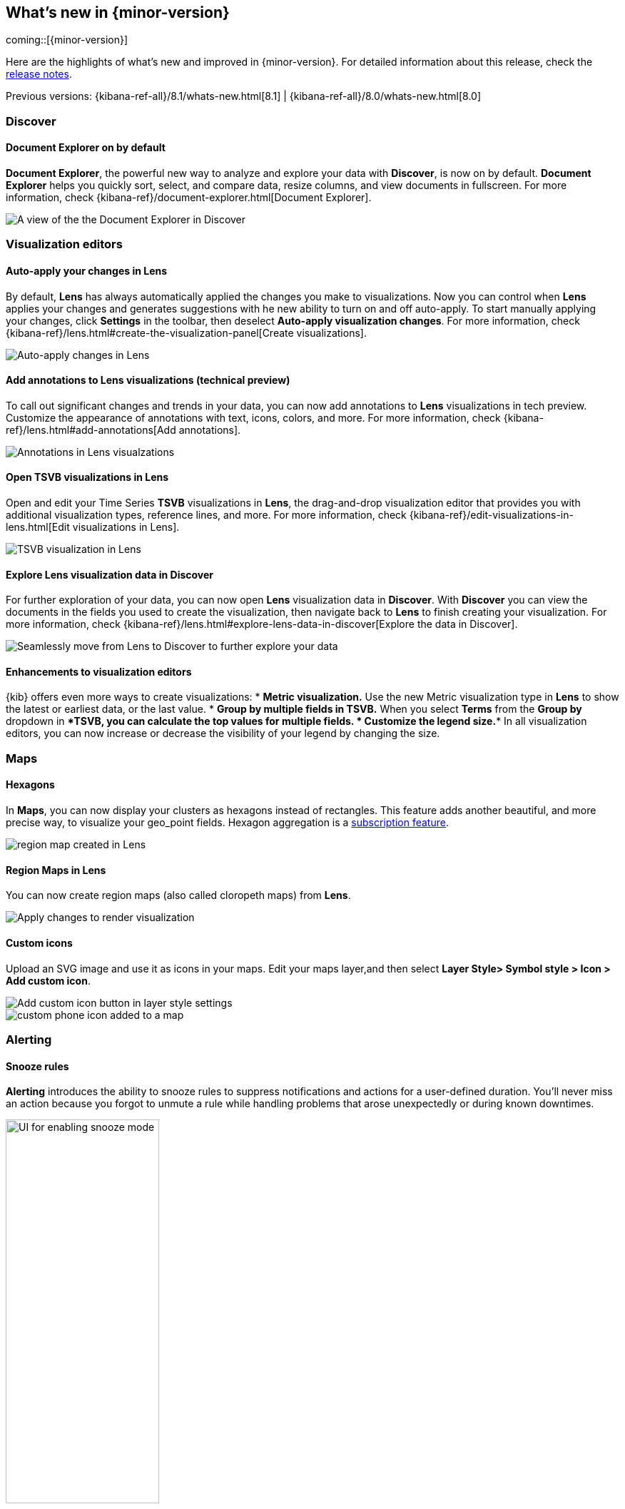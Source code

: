 [[whats-new]]
== What's new in {minor-version}

coming::[{minor-version}]

Here are the highlights of what's new and improved in {minor-version}.
For detailed information about this release,
check the <<release-notes, release notes>>.

Previous versions: {kibana-ref-all}/8.1/whats-new.html[8.1] | {kibana-ref-all}/8.0/whats-new.html[8.0]

//NOTE: The notable-highlights tagged regions are re-used in the
//Installation and Upgrade Guide

// tag::notable-highlights[]

[float]
=== Discover

[float]
==== Document Explorer on by default

*Document Explorer*, the powerful new way to analyze and explore your data with *Discover*,
is now on by default. *Document Explorer* helps you quickly sort, select, and compare data,
resize columns, and view documents in fullscreen. For more information,
check {kibana-ref}/document-explorer.html[Document Explorer].

[role="screenshot"]
image::images/highlights-discover.png[A view of the the Document Explorer in Discover]

[float]
=== Visualization editors

[float]
==== Auto-apply your changes in Lens

By default, *Lens* has always automatically applied the changes you make to visualizations.
Now you can control when *Lens* applies your changes and generates suggestions with
he new ability to turn on and off auto-apply. To start manually applying your changes,
click *Settings* in the toolbar, then deselect *Auto-apply visualization changes*.
For more information, check {kibana-ref}/lens.html#create-the-visualization-panel[Create visualizations].

[role="screenshot"]
image::images/highlights-lens-auto-apply.png[Auto-apply changes in Lens]

[float]
==== Add annotations to Lens visualizations (technical preview)

To call out significant changes and trends in your data, you can now add annotations
to *Lens* visualizations in tech preview. Customize the appearance of annotations with text,
icons, colors, and more. For more information, check {kibana-ref}/lens.html#add-annotations[Add annotations].

[role="screenshot"]
image::images/highlights-lens-annotations.png[Annotations in Lens visualzations]

[float]
==== Open TSVB visualizations in Lens

Open and edit your Time Series *TSVB* visualizations in *Lens*,
the drag-and-drop visualization editor that provides you with additional
visualization types, reference lines, and more.
For more information, check {kibana-ref}/edit-visualizations-in-lens.html[Edit visualizations in Lens].

[role="screenshot"]
image::images/highlights-lens-tsvb.gif[TSVB visualization in Lens]

[float]
==== Explore Lens visualization data in Discover

For further exploration of your data, you can now open *Lens* visualization data
in *Discover*. With *Discover* you can view the documents in the fields you used
to create the visualization, then navigate back to *Lens* to finish creating your
visualization. For more information,
check {kibana-ref}/lens.html#explore-lens-data-in-discover[Explore the data in Discover].

[role="screenshot"]
image::images/highlights-lens-discover.gif[Seamlessly move from Lens to Discover to further explore your data]

[float]
==== Enhancements to visualization editors

{kib} offers even more ways to create visualizations:
* **Metric visualization.** Use the new Metric visualization type in **Lens**
to show the latest or earliest data, or the last value.
* **Group by multiple fields in TSVB.** When you select **Terms** from the **Group by**
dropdown in ****TSVB, you can calculate the top values for multiple fields.
* **Customize the legend size.** In all visualization editors,
you can now increase or decrease the visibility of your legend by changing the size.

[float]
=== Maps

[float]
==== Hexagons

In *Maps*, you can now display your clusters as hexagons
instead of rectangles. This feature adds another beautiful, and more precise way, to
visualize your geo_point fields. Hexagon aggregation is
a https://www.elastic.co/subscriptions[subscription feature].

[role="screenshot"]
image::images/highlights-maps-hexagon.png[region map created in Lens]

[float]
==== Region Maps in Lens

You can now create region maps
(also called cloropeth maps) from *Lens*.

[role="screenshot"]
image::images/highlights-maps-region.png[Apply changes to render visualization]

[float]
==== Custom icons

Upload an SVG image and use it as icons in your maps.
Edit your maps layer,and then select
*Layer Style> Symbol style > Icon > Add custom icon*.

[role="screenshot"]
image::images/highlights-maps-custom-icon.png[Add custom icon button in layer style settings]

[role="screenshot"]
image::images/highlights-maps-custom-icon-2.png[custom phone icon added to a map]

[float]
=== Alerting

[float]
==== Snooze rules

*Alerting* introduces the ability to snooze rules to suppress notifications
and actions for a user-defined duration. You'll never miss an
action because you forgot to unmute a rule while handling problems that arose
unexpectedly or during known downtimes.

[role="screenshot"]
image::images/highlights-alerting-snooze.png["UI for enabling snooze mode", width=50%]

[float]
==== Rule history

For better observability and monitoring of your rules, {kib} now
displays the execution history of your rules and actions. You can customize the
history view to include granular information with an array of impactful data points,
including the underlying alerting query durations,
the number of actions that were triggered or errored, alert context,
rule execution timeouts, and more.

[role="screenshot"]
image::images/highlights-alerts-rule-history.png[Rule history table in Alerting]

[float]
==== Configure rules

*Alerting* introduces configurable guardrails so that as an admin,
you can apply your policies on a level deeper than RBAC and fully stay on top of
the stress that the alerting system may put on your instance in case your users misconfigured rules.
This way you have peace of mind that your instance remains performant.

Specifically, in the kibana.yml file:

* Configure your rule queries to timeout after a custom time expires without the query returning.
You can do this on a per rule type basis too. Refer to {kibana-ref}/alert-action-settings-kb.html[documentation] for the `rules.execution.timeout setting.``

* Configure a minimum value for the interval with which your rules run. Strictly enforce the
minimum interval or just display warnings on the UI. Check the documentation for `the minimumScheduleInterval` setting.

* Configure the maximum number of actions that a rule can generate. Specify a different cap for your
different rule types, depending on your needs. See the documentation for the `rules.execution.actions.max setting`.

[float]
==== New xMatters connector

With the new xMatters connector, you can
configure the severity of a rule and assign it tags, so the right
resources are notified to take action on the corresponding incidents. With the xMatters action,
you can leverage schedules and escalations to engage with the right resources.
The xMatters connector supports Basic and URL authentication.

[float]
==== Cases now part of the Stack

This release brings {kib} Cases into the Stack,
so that you can open and track issues outside Elastic Solutions as well.
Access them in *Stack Management* under *Alerts and Insights*.


// end::notable-highlights[]
